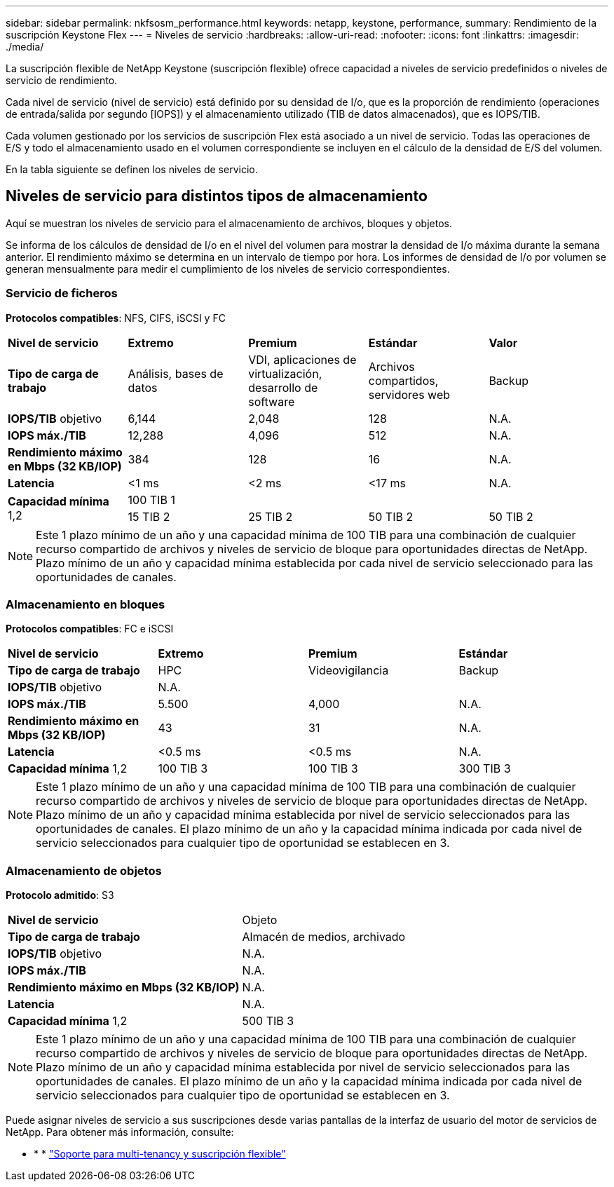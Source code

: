 ---
sidebar: sidebar 
permalink: nkfsosm_performance.html 
keywords: netapp, keystone, performance, 
summary: Rendimiento de la suscripción Keystone Flex 
---
= Niveles de servicio
:hardbreaks:
:allow-uri-read: 
:nofooter: 
:icons: font
:linkattrs: 
:imagesdir: ./media/


[role="lead"]
La suscripción flexible de NetApp Keystone (suscripción flexible) ofrece capacidad a niveles de servicio predefinidos o niveles de servicio de rendimiento.

Cada nivel de servicio (nivel de servicio) está definido por su densidad de I/o, que es la proporción de rendimiento (operaciones de entrada/salida por segundo [IOPS]) y el almacenamiento utilizado (TIB de datos almacenados), que es IOPS/TIB.

Cada volumen gestionado por los servicios de suscripción Flex está asociado a un nivel de servicio. Todas las operaciones de E/S y todo el almacenamiento usado en el volumen correspondiente se incluyen en el cálculo de la densidad de E/S del volumen.

En la tabla siguiente se definen los niveles de servicio.



== Niveles de servicio para distintos tipos de almacenamiento

Aquí se muestran los niveles de servicio para el almacenamiento de archivos, bloques y objetos.

Se informa de los cálculos de densidad de I/o en el nivel del volumen para mostrar la densidad de I/o máxima durante la semana anterior. El rendimiento máximo se determina en un intervalo de tiempo por hora. Los informes de densidad de I/o por volumen se generan mensualmente para medir el cumplimiento de los niveles de servicio correspondientes.



=== Servicio de ficheros

*Protocolos compatibles*: NFS, CIFS, iSCSI y FC

|===


| *Nivel de servicio* | *Extremo* | *Premium* | *Estándar* | *Valor* 


| *Tipo de carga de trabajo* | Análisis, bases de datos | VDI, aplicaciones de virtualización, desarrollo de software | Archivos compartidos, servidores web | Backup 


| *IOPS/TIB* objetivo | 6,144 | 2,048 | 128 | N.A. 


| *IOPS máx./TIB* | 12,288 | 4,096 | 512 | N.A. 


| *Rendimiento máximo en Mbps (32 KB/IOP)* | 384 | 128 | 16 | N.A. 


| *Latencia* | <1 ms | <2 ms | <17 ms | N.A. 


.2+| *Capacidad mínima* 1,2 4+| 100 TIB 1 


| 15 TIB 2 | 25 TIB 2 | 50 TIB 2 | 50 TIB 2 
|===

NOTE: Este 1 plazo mínimo de un año y una capacidad mínima de 100 TIB para una combinación de cualquier recurso compartido de archivos y niveles de servicio de bloque para oportunidades directas de NetApp. Plazo mínimo de un año y capacidad mínima establecida por cada nivel de servicio seleccionado para las oportunidades de canales.



=== Almacenamiento en bloques

*Protocolos compatibles*: FC e iSCSI

|===


| *Nivel de servicio* | *Extremo* | *Premium* | *Estándar* 


| *Tipo de carga de trabajo* | HPC | Videovigilancia | Backup 


| *IOPS/TIB* objetivo 3+| N.A. 


| *IOPS máx./TIB* | 5.500 | 4,000 | N.A. 


| *Rendimiento máximo en Mbps (32 KB/IOP)* | 43 | 31 | N.A. 


| *Latencia* | <0.5 ms | <0.5 ms | N.A. 


| *Capacidad mínima* 1,2 | 100 TIB 3 | 100 TIB 3 | 300 TIB 3 
|===

NOTE: Este 1 plazo mínimo de un año y una capacidad mínima de 100 TIB para una combinación de cualquier recurso compartido de archivos y niveles de servicio de bloque para oportunidades directas de NetApp. Plazo mínimo de un año y capacidad mínima establecida por nivel de servicio seleccionados para las oportunidades de canales. El plazo mínimo de un año y la capacidad mínima indicada por cada nivel de servicio seleccionados para cualquier tipo de oportunidad se establecen en 3.



=== Almacenamiento de objetos

*Protocolo admitido*: S3

|===


| *Nivel de servicio* | Objeto 


| *Tipo de carga de trabajo* | Almacén de medios, archivado 


| *IOPS/TIB* objetivo | N.A. 


| *IOPS máx./TIB* | N.A. 


| *Rendimiento máximo en Mbps (32 KB/IOP)* | N.A. 


| *Latencia* | N.A. 


| *Capacidad mínima* 1,2 | 500 TIB 3 
|===

NOTE: Este 1 plazo mínimo de un año y una capacidad mínima de 100 TIB para una combinación de cualquier recurso compartido de archivos y niveles de servicio de bloque para oportunidades directas de NetApp. Plazo mínimo de un año y capacidad mínima establecida por nivel de servicio seleccionados para las oportunidades de canales. El plazo mínimo de un año y la capacidad mínima indicada por cada nivel de servicio seleccionados para cualquier tipo de oportunidad se establecen en 3.

Puede asignar niveles de servicio a sus suscripciones desde varias pantallas de la interfaz de usuario del motor de servicios de NetApp. Para obtener más información, consulte:

* * * link:nkfsosm_tenancy_overview.html["Soporte para multi-tenancy y suscripción flexible"]
